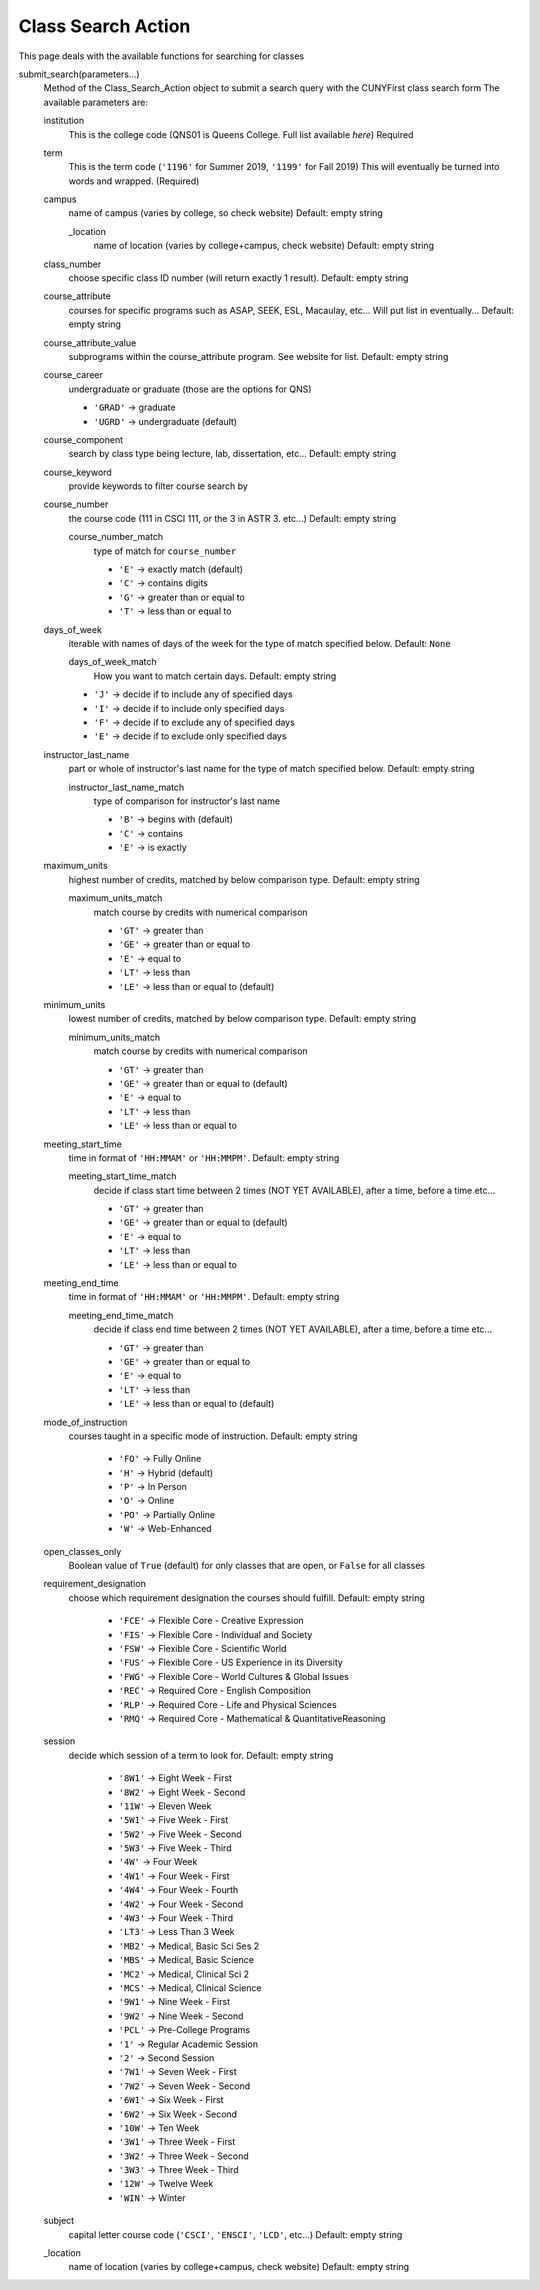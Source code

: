 Class Search Action
-------------------

This page deals with the available functions for searching for classes

submit_search(parameters...)
        Method of the Class_Search_Action object to submit a search query with the CUNYFirst class search form
        The available parameters are:

        institution
            This is the college code (QNS01 is Queens College. Full list available `here`) Required

        term
            This is the term code (``'1196'`` for Summer 2019, ``'1199'`` for Fall 2019) This will eventually be turned into words and wrapped. (Required)
        
        campus
            name of campus (varies by college, so check website) Default: empty string
            
            _location
                name of location (varies by college+campus, check website) Default: empty string

        class_number
            choose specific class ID number (will return exactly 1 result). Default: empty string

        course_attribute
            courses for specific programs such as ASAP, SEEK, ESL, Macaulay, etc... Will put list in eventually... Default: empty string
        
        course_attribute_value 
            subprograms within the course_attribute program. See website for list. Default: empty string

        course_career
            undergraduate or graduate (those are the options for QNS)

            - ``'GRAD'`` -> graduate  

            - ``'UGRD'`` -> undergraduate (default)

        course_component
            search by class type being lecture, lab, dissertation, etc... Default: empty string

        course_keyword
            provide keywords to filter course search by

        course_number
            the course code (111 in CSCI 111, or the 3 in ASTR 3. etc...) Default: empty string

            course_number_match 
                type of match for ``course_number``

                - ``'E'`` -> exactly match (default)
                - ``'C'`` -> contains digits
                - ``'G'`` -> greater than or equal to
                - ``'T'`` -> less than or equal to

        days_of_week
            iterable with names of days of the week for the type of match specified below. Default: ``None``

            days_of_week_match 
                How you want to match certain days. Default: empty string

            - ``'J'`` -> decide if to include any of specified days 
            - ``'I'`` -> decide if to include only specified days
            - ``'F'`` -> decide if to exclude any of specified days
            - ``'E'`` -> decide if to exclude only specified days 


        instructor_last_name
            part or whole of instructor's last name for the type of match specified below. Default: empty string

            instructor_last_name_match 
                type of comparison for instructor's last name

                - ``'B'`` -> begins with (default)
                - ``'C'`` -> contains
                - ``'E'`` -> is exactly

        maximum_units
            highest number of credits, matched by below comparison type. Default: empty string

            maximum_units_match 
                match course by credits with numerical comparison
               
                - ``'GT'`` -> greater than
                - ``'GE'`` -> greater than or equal to 
                - ``'E'`` -> equal to
                - ``'LT'`` -> less than
                - ``'LE'`` -> less than or equal to (default)

        minimum_units
            lowest number of credits, matched by below comparison type. Default: empty string

            minimum_units_match
                match course by credits with numerical comparison
                   
                - ``'GT'`` -> greater than 
                - ``'GE'`` -> greater than or equal to (default)
                - ``'E'`` -> equal to
                - ``'LT'`` -> less than
                - ``'LE'`` -> less than or equal to
        
        meeting_start_time
            time in format of ``'HH:MMAM'`` or ``'HH:MMPM'``. Default: empty string
            
            meeting_start_time_match
                decide if class start time between 2 times (NOT YET AVAILABLE), after a time, before a time etc...

                - ``'GT'`` -> greater than 
                - ``'GE'`` -> greater than or equal to (default)
                - ``'E'`` -> equal to
                - ``'LT'`` -> less than
                - ``'LE'`` -> less than or equal to

        
        meeting_end_time
            time in format of ``'HH:MMAM'`` or ``'HH:MMPM'``. Default: empty string
            
            meeting_end_time_match
                decide if class end time between 2 times (NOT YET AVAILABLE), after a time, before a time etc...

                - ``'GT'`` -> greater than
                - ``'GE'`` -> greater than or equal to 
                - ``'E'`` -> equal to
                - ``'LT'`` -> less than
                - ``'LE'`` -> less than or equal to (default)

        mode_of_instruction 
            courses taught in a specific mode of instruction. Default: empty string

                - ``'FO'`` -> Fully Online
                - ``'H'`` -> Hybrid (default)
                - ``'P'`` -> In Person
                - ``'O'`` -> Online
                - ``'PO'`` -> Partially Online
                - ``'W'`` -> Web-Enhanced

        open_classes_only
            Boolean value of ``True`` (default) for only classes that are open, or ``False`` for all classes

        requirement_designation
            choose which requirement designation the courses should fulfill. Default: empty string

                - ``'FCE'`` -> Flexible Core - Creative Expression
                - ``'FIS'`` -> Flexible Core - Individual and Society
                - ``'FSW'`` -> Flexible Core - Scientific World
                - ``'FUS'`` -> Flexible Core - US Experience in its Diversity
                - ``'FWG'`` -> Flexible Core - World Cultures & Global Issues
                - ``'REC'`` -> Required Core - English Composition
                - ``'RLP'`` -> Required Core - Life and Physical Sciences
                - ``'RMQ'`` -> Required Core - Mathematical & QuantitativeReasoning

        session
            decide which session of a term to look for. Default: empty string

                - ``'8W1'`` -> Eight Week - First
                - ``'8W2'`` -> Eight Week - Second
                - ``'11W'`` -> Eleven Week
                - ``'5W1'`` -> Five Week - First
                - ``'5W2'`` -> Five Week - Second
                - ``'5W3'`` -> Five Week - Third
                - ``'4W'`` -> Four Week
                - ``'4W1'`` -> Four Week - First
                - ``'4W4'`` -> Four Week - Fourth
                - ``'4W2'`` -> Four Week - Second
                - ``'4W3'`` -> Four Week - Third
                - ``'LT3'`` -> Less Than 3 Week
                - ``'MB2'`` -> Medical, Basic Sci Ses 2
                - ``'MBS'`` -> Medical, Basic Science
                - ``'MC2'`` -> Medical, Clinical Sci 2
                - ``'MCS'`` -> Medical, Clinical Science
                - ``'9W1'`` -> Nine Week - First
                - ``'9W2'`` -> Nine Week - Second
                - ``'PCL'`` -> Pre-College Programs
                - ``'1'`` -> Regular Academic Session
                - ``'2'`` -> Second Session
                - ``'7W1'`` -> Seven Week - First
                - ``'7W2'`` -> Seven Week - Second
                - ``'6W1'`` -> Six Week - First
                - ``'6W2'`` -> Six Week - Second
                - ``'10W'`` -> Ten Week
                - ``'3W1'`` -> Three Week - First
                - ``'3W2'`` -> Three Week - Second
                - ``'3W3'`` -> Three Week - Third
                - ``'12W'`` -> Twelve Week
                - ``'WIN'`` -> Winter

        subject
            capital letter course code (``'CSCI'``, ``'ENSCI'``, ``'LCD'``, etc...) Default: empty string

        _location
            name of location (varies by college+campus, check website) Default: empty string
